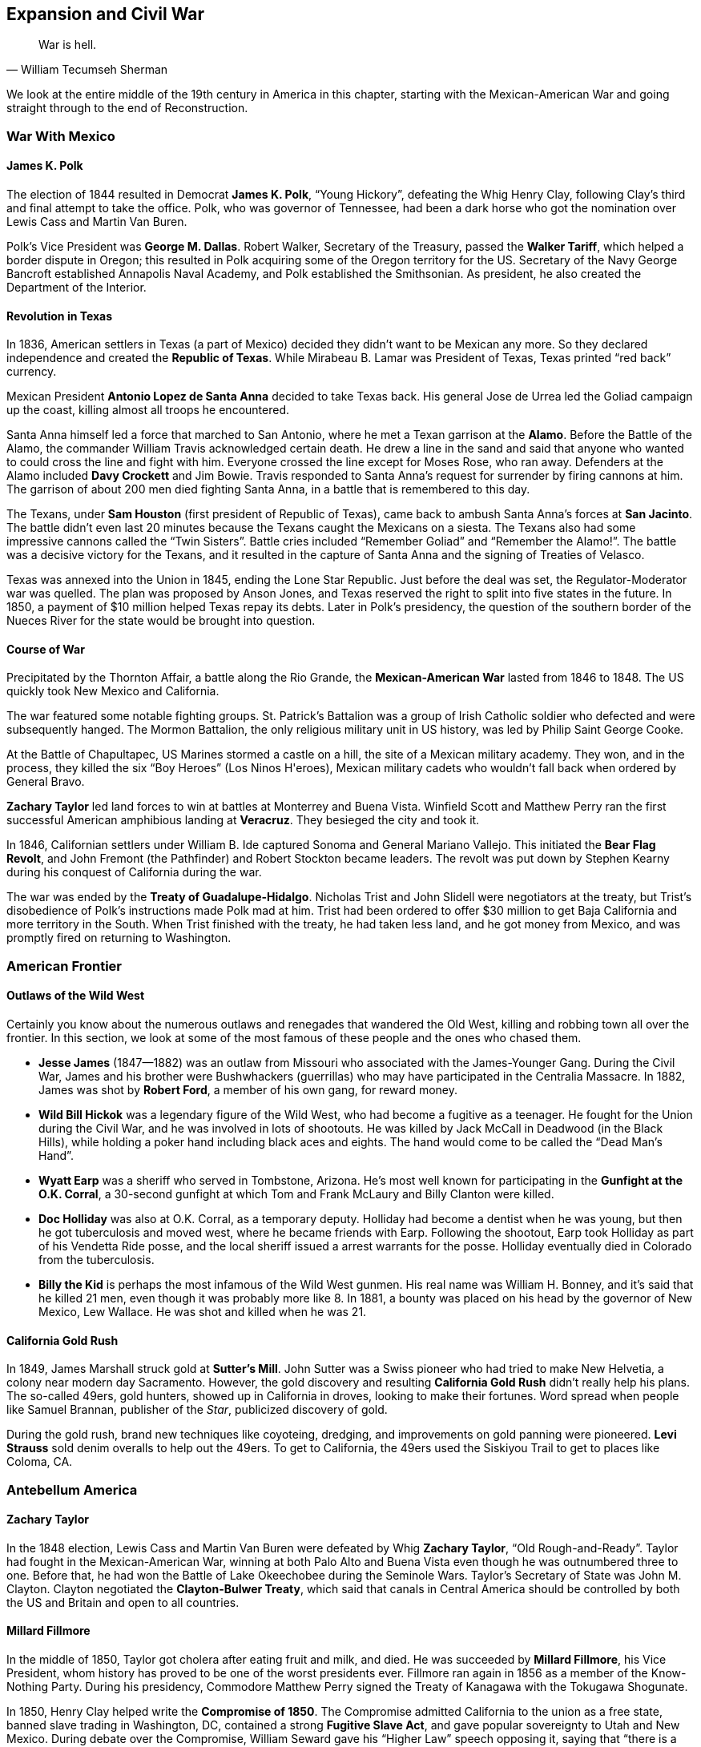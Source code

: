 == Expansion and Civil War

[quote.epigraph, William Tecumseh Sherman]

  War is hell.


We look at the entire middle of the 19th century in America in this chapter,
starting with the Mexican-American War and going straight through to the end of Reconstruction.

=== War With Mexico

==== James K. Polk

The election of 1844 resulted in Democrat **James K. Polk**, "`Young Hickory`",
defeating the Whig Henry Clay,
following Clay's third and final attempt to take the office.
Polk, who was governor of Tennessee,
had been a dark horse who got the nomination over Lewis Cass and Martin Van Buren.

Polk's Vice President was **George M. Dallas**.
Robert Walker, Secretary of the Treasury, passed the **Walker Tariff**,
which helped a border dispute in Oregon;
this resulted in Polk acquiring some of the Oregon territory for the US.
Secretary of the Navy George Bancroft established Annapolis Naval Academy,
and Polk established the Smithsonian.
As president, he also created the Department of the Interior.

==== Revolution in Texas

In 1836, American settlers in Texas (a part of Mexico)
decided they didn't want to be Mexican any more.
So they declared independence and created the **Republic of Texas**.
While Mirabeau B. Lamar was President of Texas, Texas printed "`red back`" currency.

Mexican President **Antonio Lopez de Santa Anna** decided to take Texas back.
His general Jose de Urrea led the Goliad campaign up the coast,
killing almost all troops he encountered.

Santa Anna himself led a force that marched to San Antonio,
where he met a Texan garrison at the **Alamo**.
Before the Battle of the Alamo, the commander William Travis acknowledged certain death.
He drew a line in the sand
and said that anyone who wanted to could cross the line and fight with him.
Everyone crossed the line except for Moses Rose, who ran away.
Defenders at the Alamo included **Davy Crockett** and Jim Bowie.
Travis responded to Santa Anna's request for surrender by firing cannons at him.
The garrison of about 200 men died fighting Santa Anna, in a battle that is remembered to this day.

The Texans, under **Sam Houston** (first president of Republic of Texas),
came back to ambush Santa Anna's forces at **San Jacinto**.
The battle didn't even last 20 minutes because the Texans caught the Mexicans on a siesta.
The Texans also had some impressive cannons called the "`Twin Sisters`".
Battle cries included "`Remember Goliad`" and "`Remember the Alamo!`".
The battle was a decisive victory for the Texans,
and it resulted in the capture of Santa Anna and the signing of Treaties of Velasco.

Texas was annexed into the Union in 1845, ending the Lone Star Republic.
Just before the deal was set, the Regulator-Moderator war was quelled.
The plan was proposed by Anson Jones,
and Texas reserved the right to split into five states in the future.
In 1850, a payment of $10 million helped Texas repay its debts.
Later in Polk's presidency,
the question of the southern border of the Nueces River for the state
would be brought into question.

==== Course of War

Precipitated by the Thornton Affair, a battle along the Rio Grande,
the **Mexican-American War** lasted from 1846 to 1848.
The US quickly took New Mexico and California.

The war featured some notable fighting groups.
St. Patrick's Battalion was a group of Irish Catholic soldier
who defected and were subsequently hanged.
The Mormon Battalion, the only religious military unit in US history,
was led by Philip Saint George Cooke.

At the Battle of Chapultapec, US Marines stormed a castle on a hill,
the site of a Mexican military academy.
They won, and in the process, they killed the six "`Boy Heroes`" (Los Ninos H\'eroes),
Mexican military cadets who wouldn't fall back when ordered by General Bravo.

**Zachary Taylor** led land forces to win at battles at Monterrey and Buena Vista.
Winfield Scott and Matthew Perry ran the first successful
American amphibious landing at **Veracruz**.
They besieged the city and took it.

In 1846, Californian settlers under William B. Ide captured Sonoma and General Mariano Vallejo.
This initiated the **Bear Flag Revolt**,
and John Fremont (the Pathfinder) and Robert Stockton became leaders.
The revolt was put down by Stephen Kearny during his conquest of California during the war.

The war was ended by the **Treaty of Guadalupe-Hidalgo**.
Nicholas Trist and John Slidell were negotiators at the treaty,
but Trist's disobedience of Polk's instructions made Polk mad at him.
Trist had been ordered to offer $30 million to get Baja California and more territory in the South.
When Trist finished with the treaty, he had taken less land, and he got money from Mexico,
and was promptly fired on returning to Washington.

=== American Frontier

==== Outlaws of the Wild West

Certainly you know about the numerous outlaws and renegades that wandered the Old West,
killing and robbing town all over the frontier.
In this section, we look at some of the most famous of these people and the ones who chased them.

- **Jesse James** (1847--1882)
  was an outlaw from Missouri who associated with the James-Younger Gang.
  During the Civil War,
  James and his brother were Bushwhackers (guerrillas)
  who may have participated in the Centralia Massacre.
  In 1882, James was shot by **Robert Ford**, a member of his own gang, for reward money.

- **Wild Bill Hickok** was a legendary figure of the Wild West,
  who had become a fugitive as a teenager.
  He fought for the Union during the Civil War, and he was involved in lots of shootouts.
  He was killed by Jack McCall in Deadwood (in the Black Hills),
  while holding a poker hand including black aces and eights.
  The hand would come to be called the "`Dead Man's Hand`".

- **Wyatt Earp** was a sheriff who served in Tombstone, Arizona.
  He's most well known for participating in the **Gunfight at the O.K. Corral**,
  a 30-second gunfight at which Tom and Frank McLaury and Billy Clanton were killed.

- **Doc Holliday** was also at O.K. Corral, as a temporary deputy.
  Holliday had become a dentist when he was young, but then he got tuberculosis and moved west,
  where he became friends with Earp.
  Following the shootout, Earp took Holliday as part of his Vendetta Ride posse,
  and the local sheriff issued a arrest warrants for the posse.
  Holliday eventually died in Colorado from the tuberculosis.

- **Billy the Kid** is perhaps the most infamous of the Wild West gunmen.
  His real name was William H. Bonney, and it's said that he killed 21 men,
  even though it was probably more like 8.
  In 1881, a bounty was placed on his head by the governor of New Mexico, Lew Wallace.
  He was shot and killed when he was 21.

==== California Gold Rush

In 1849, James Marshall struck gold at **Sutter's Mill**.
John Sutter was a Swiss pioneer who had tried to make New Helvetia,
a colony near modern day Sacramento.
However, the gold discovery and resulting **California Gold Rush**
didn't really help his plans.
The so-called 49ers, gold hunters, showed up in California in droves,
looking to make their fortunes.
Word spread when people like Samuel Brannan, publisher of the __Star__,
publicized discovery of gold.

During the gold rush,
brand new techniques like coyoteing, dredging, and improvements on gold panning were pioneered.
**Levi Strauss** sold denim overalls to help out the 49ers.
To get to California, the 49ers used the Siskiyou Trail to get to places like Coloma, CA.

=== Antebellum America

==== Zachary Taylor

In the 1848 election,
Lewis Cass and Martin Van Buren were defeated by Whig **Zachary Taylor**,
"`Old Rough-and-Ready`".
Taylor had fought in the Mexican-American War,
winning at both Palo Alto and Buena Vista even though he was outnumbered three to one.
Before that, he had won the Battle of Lake Okeechobee during the Seminole Wars.
Taylor's Secretary of State was John M. Clayton.
Clayton negotiated the **Clayton-Bulwer Treaty**,
which said that canals in Central America
should be controlled by both the US and Britain and open to all countries.

==== Millard Fillmore

In the middle of 1850, Taylor got cholera after eating fruit and milk, and died.
He was succeeded by **Millard Fillmore**, his Vice President,
whom history has proved to be one of the worst presidents ever.
Fillmore ran again in 1856 as a member of the Know-Nothing Party.
During his presidency,
Commodore Matthew Perry signed the Treaty of Kanagawa with the Tokugawa Shogunate.

In 1850, Henry Clay helped write the **Compromise of 1850**.
The Compromise admitted California to the union as a free state,
banned slave trading in Washington, DC,
contained a strong **Fugitive Slave Act**,
and gave popular sovereignty to Utah and New Mexico.
During debate over the Compromise, William Seward gave his "`Higher Law`" speech opposing it,
saying that "`there is a higher law than the Constitution`".
Other opponents included John Calhoun,
but Webster and Douglas reworked Clay's original compromise and got it passed.

==== Franklin Pierce

The candidates in the election of 1852 were
**Franklin Pierce** the Democrat,
Winfield Scott the Whig,
and John P. Hale of the Free Soil Party.
Pierce won the election in an electoral landslide.
His Secretary of State was William Marcy,
and his Secretary of War was Jefferson Davis, who would become President of the Confederacy.

In 1854, Marcy met with some American ministers in Europe to discuss acquiring Cuba for the US.
They met in Aix-la-Chapelle and drafted the **Ostend Manifesto**.
It was quickly hated in the north of the USA and in Europe.

Also in 1854, the **Kansas-Nebraska Act** was passed,
repealing the Missouri Compromise of 1820.
The Act had been written by Senator **Stephen Douglas** from Illinois,
and it created the territories of Kansas and Nebraska,
allowing settlers in each territory popular sovereignty to decide if they wanted to allow slavery.

Pierce also signed the **Gadsden Purchase** on April 25, 1854.
The purchase included southwestern New Mexico and southern Arizona (south of the Gila River),
and it was signed by James Gadsden,
former president of the South Carolina Railroad Co. and current US ambassador to Mexico.
It was made because the US was thinking about making a transcontinental railroad.
However, it was so unpopular in Mexico that Santa Anna was ousted as dictator.

==== James Buchanan

**James Buchanan** was elected president in 1856,
defeating Republican John C. Fremont and "`Know Nothing`" Millard Fillmore.
He was notably the only bachelor president, and his Vice President was John Breckinridge.
Lewis Cass, his Secretary of State, quit while Buchanan was in office.
Buchanan had been Secretary of State for Polk,
and he'd helped write the Ostend Manifesto as minister to Britain.

In 1856, the **Lecompton Constitution** was drafted for Kansas.
It was pro-slavery, and Buchanan endorsed it (not a good call).
Stephen Douglas was against the constitution,
and governor Robert J. Walker resigned over controversy regarding it.
As a result, Free-Staters and Border-Ruffians got into a conflict in the territory,
during a period we now call **Bleeding Kansas**.

**Charles Sumner** was a senator from Massachusetts,
and during the Bleeding Kansas crisis, he denounced the Kansas-Nebraska Act in the Senate.
His "`Crime against Kansas`" speech attacked Andrew Butler and Stephen Douglas,
calling them Don Quixote and Sancho Panza, respectively.
Butler's nephew, **Preston Brooks**, didn't like the speech;
he took a cane and beat Sumner in the Senate chamber.
During the caning of Sumner, Laurence Keitt reportedly waved a gun around and said "`let them be!`"

==== Abolitionism

At this time, abolitionism was also picking up steam,
partly under the violent leadership of **John Brown**.
Brown had led the Pottawatomie Massacre near Lawrence, Kansas
during Bleeding Kansas, killing five settlers.

In 1859, Brown took 21 men, funded by rich people called the Secret Six,
and led a raid on the United States Arsenal at **Harper's Ferry** in Virginia.
The first person to die in the raid was Dangerfield Newby,
and the raid was stopped by General Robert E. Lee and J.E.B. Stuart.
Brown was captured and hanged;
notably, Stonewall Jackson guarded him while awaiting execution.

The **Free Soil Party** was a party that advocated abolition.
In 1948, the **Barnburner** faction (opposed to the Conscience Whigs),
nominated their leader Martin Van Buren for the presidency.
Salmon P. Chase coined the Free Soilers' slogan, "`Free Soil, Free Labor, Free Men`".

In opposition to the abolition movement were the **Knights of the Golden Circle**.
They were led by Clement Vallandigham, and they would try to help the Confederacy defeat the Union
and spread slavery.

=== Civil War

Of course, all of this conflict brewing in the country in the 1850s would turn into a pivotal war.
Let's examine the causes and course of the American Civil War.

==== Background Miscellany

**John J. Crittenden** had been the Attorney General
for Millard Fillmore and William H. Harrison.
In 1860, as senator from Kentucky, Crittenden proposed the **Crittenden Compromise**
to try and stop the Civil War, but it failed.
In 1861, Crittenden chaired the Frankfort Convention,
and he passed the Crittenden-Johnson Resolution, also called the War Aims Resolution,
to try to define goals for the Civil War.

The **Copperheads**, Peace Democrats, were opposed to the war when it began,
and they were led by Clement Vallandigham.
They were occasionally linked to the Knights of the Golden Circle,
and other leaders included Lambdin Milligan,
who was involved in the __Ex parte Milligan__ case.

==== Abraham Lincoln

Notably, we haven't really talked about **Abraham Lincoln** yet,
because he definitely deserves his own subsection.
Lincoln had grown up in Kentucky, and had moved to Illinois to become a lawyer.
He served in the Illinois House of Representatives, and was elected to the US House in 1846.
He opposed the Mexican-American War in his Spot Resolutions,
asking for proof of Mexican belligerence,
which made him unpopular in Illinois for a while.

In 1854, Lincoln joined the nascent Republican Party, helping it grow.
He gave the Peoria Speech against slavery and the Kansas-Nebraska Act, stating that
``the policy of prohibiting slavery in new territory
originated with the author of the Declaration of Independence''.

In 1858, he ran for the Senate against Stephen Douglas,
in a race that contained lots of very public and famous debates.
His nomination acceptance is now called the House Divided speech, and Lincoln claimed that
"`I believe this government cannot endure permanently half slave and half free`".
Douglas formulated the Freeport Doctrine,
which said that states could always choose to outlaw slavery if they wanted to.

Lincoln lost the race, but later, he gave a speech at the Cooper Union university in New York,
once again asserting that he didn't think slavery should be expanded.
The speech helped him get the Republican nomination over William Seward.

The 1860 Presidential Election was Lincoln's next run for office, and he swept the North,
winning the election and becoming the 16th president.
When he was elected, seven slave states promptly seceded from the Union
and created the **Confederate States of America**.
Then, they attacked.

==== Events and Battles

===== Trent Affair

The United States risked battle with Great Britain when the U.S. Navy captured Confederate officers
off the RMS __Trent__.
Britain was particularly annoyed by this violation of neutrality,
and threatened to go to war with the U.S. over the affair.
Lincoln and his top advisers eventually decided to release the prisoners,
not wanting to damage Anglo-American relations.

===== Fort Sumter

The first shots were fired at Fort Sumter, where South Carolina troops assaulted the fort.
Commanders there included Abner Doubleday (baseball guy), Robert Anderson, and PGT Beauregard.
Mary Boykin Chestnut viewed the battle from The Battery,
and defenders at Fort Sumter were awarded the Gillmore Medal.

===== First Bull Run

The first __major__ battle was fought at the First Battle of Bull Run (First Manassas).
The Confederates under PGT Beauregard won the battle,
and General Bernard Bee reportedly said, "`There stands Jackson, like a stone wall!`",
giving **Stonewall Jackson** his nickname.
Irvin McDowell led the Union troops, who had issued retreating because of civilians in the way.
Important locations included Henry House Hill, Matthews Hill, and Brawner's Farm.
After the battle, the Pennsylvania Reserves were activated,
and the Confederate Army didn't pursue the Union because Bonham and Longstreet were having an argument.

===== Hampton Roads

At Hampton Roads,
the two ironclads USS **Monitor** and CSS __Virginia__ (formerly the **Merrimack**)
fought on the waters of the James River near Chesapeake Bay.
The Monitor's "`cheesebox`", its rotating turret,
was used to save the blockade and stop the Virginia.
Commanders at the battle include Franklin Buchanan (CSA) and the Swedish John Ericsson.

===== Shiloh

Also known as the Battle of Pittsburg Landing, Shiloh was a Union victory in southwest Tennessee,
resulting in the death of Albert Sidney Johnston.
On the first day, Union forces under Grant were pushed back,
the result of a surprise attack by Johnston and Beauregard,
but Grant's troops managed to fortify a bunker called the Hornet's Nest.
Troops under Stoney Lonesome and Lew Wallace became known as the "`lost division`",
because they took the Shunpike Road instead of the River Road,
and showed up too late to the battle.

Reinforcements for the Union showed up later, led by Bull Nelson and Don Carlos Buell.
A huge artillery unit led by Daniel Ruggles was assembled on Duncan Field.
At Fallen Timbers, Nathan Bedford Forrest (KKK) was shot while a rear guard.
Other notable locations include Owl Creek, a swamp pressured by Corinth Road.

===== Second Bull Run

Second Bull Run began at Brawner's Farm,
which had also been an important location in the first battle there.
Robert E. Lee's forces destroyed Union troops under John Pope,
and in the follow-up Battle of Chantilly, Isaac Stevens and Philip Kearny were killed.
After the battle, the Army of Virginia was dissolved,
and Robert E. Lee crossed the Potomac and started the Maryland Campaign.

===== Antietam

The bloodiest single day battle in US history, Antietam (Sharpsburg) was fought in Maryland in 1862.
The battle started when the Union army tried to capture Dunker Church, leading to a lot of losses.
Lee issued Special Order 191 (the "`Lost Dispatch`"),
a general movement order, which was recovered by Union troops;
the intelligence allowed the Union to figure out the Confederate strategy.

AP Hill brought reinforcements from Harper's Ferry for the Confederates,
and Ambrose Burnside captured a bridge (which was later named after him).
Multiple attacks were aimed at a "`sunken road`" that was known as Bloody Lane.
The battle allowed Lincoln to issue the Emancipation Proclamation.

===== Fredericksburg

At Fredericksburg, Robert E. Lee crushed Union troops under Ambrose Burnside in northern Virginia.
Lee had stopped the Union advance on Richmond at the Rappahannock River,
which Burnside's forces had to cross using pontoon bridges.
This let the Confederates set up artillery on Telegraph Hill and Howison Hill.
Edwin Sumner and William Franklin led attacks
that were repulsed by James Longstreet and Stonewall Jackson.

===== Chancellorsville

Chancellorsville was a "`perfect battle`" during which Lee defeated Joseph Hooker.
It took place simultaneously with the second battle at Fredricksburg,
and occurred when the Union crossed the Rappahannock.
During the battle, Stonewall Jackson was killed by friendly fire.
Confederates fortified Zoan Church during the battle,
which also featured fighting at Salem Church and Hanover Junction.

===== Vicksburg

Vicksburg was fought simultaneously with Gettysburg, in the west.
Grant's forces used David Porter's fleet to move northeast, and laid siege to Vicksburg, Mississippi.
He took Port Gibson, Grand Gulf, and Champion's Hill.
John Pemberton's Confederate forces had retreated to Vicksburg from Big Black River,
and Pemberton surrendered on July 4, 1863.

===== Gettysburg

The "`high water mark of the Confederacy`" came at Gettysburg, fought in the beginning of July 1863.
Union forces under George Meade defeated Lee (Lee's first defeat since Chancellorsville),
forcing him to turn back.
A few days before the battle, Joseph Hooker had resigned command of the Army of the Potomac.
Before the battle, the Battle of Brady Station was fought,
preventing JEB Stuart from fighting at Gettysburg.

Lots of important events occurred during the three day battle.
A boulder field called the Devil's Den was stormed by John Bell Hood and his Georgia troops.
Henry Heth fought John Buford near Cashtown, and attacked Union soldiers along Herr's Ridge.
Richard Ewell led a Confederate charge on the first day from the north, pushing Union soldiers onto a hill.
Other unsuccessful Confederate assaults included ones on Culp's Hill and Cemetery Ridge,
and other notable locations include Peach Orchard and Emmitsburg Road.

A lot of fighting also occurred at **Little Round Top** (there was also a Big Round Top).
Strong Vincent yelled "`Don't give an inch!`", before he was shot in defense of it.
A bayonet charge led by the 20th Maine, under Joshua Chamberlain, helped defend the position.
Other men who died at Little Round Top include Paddy O'Rorke and Charles Hazlett.

**Pickett's Charge** was an attempt by George Pickett
to get out of two hours of artillery barrage on Cemetery Ridge.
Along with Johnston Pettigrew and Isaac Trimble,
and his brigadier generals Richard Garnett and Lewis Armistead,
Pickett led a charge, but it didn't end very well.

===== Chickamauga & Chattanooga

In the west, the clearest Confederate victory was at the Battle of Chickamauga.
Braxton Bragg, along with Longstreet's corps from the east, defeated William Rosencrans.
During the battle, Union troops under George Henry Thomas helped defend Snodgrass Hill,
and Thomas was nicknamed "`the Rock of Chickamauga`".
Notable locations in the battle included Lafayette Road,
where the Union retreated to, and Horseshoe Ridge.
Longstreet exploited a gap in the right flank of the Union forces, breaking them.
After the battle, Union forces retreated to Chattanooga, which they had recently captured.

After Chickamauga, Union troops were besieged at the Battle of Chattanooga, and they won.
Defensive positions at Chattanooga included Lookout Mountain and Missionary Ridge.
After Chattanooga, Bragg was replaced by Joseph Johnston.

===== Mobile Bay

A Union naval victory at Mobile Bay
was able to close the last unblockaded port on the Gulf of Mexico.
Union ships were led by David Farragut, who may have said "`Damn the torpedoes, full speed ahead!`"
The major Confederate ship was the __Tennessee__, which was crippled by Farragut's forces.
Guns at Fort Morgan also helped the Confederates defend.
Other ships included __Tecumseh__ and __Chickasaw__,
which went to engage Fort Powell and Dauphin Island.

===== March to the Sea

In 1864, William Tecumseh Sherman led a March to the Sea through Atlanta,
and ending with the capture of Savannah.
On the way, troops bent railroad rails into "`Sherman neckties`" and tied them around things.
After capturing Atlanta, Sherman sent the "`Christmas gift`" telegram, giving the city to Lincoln.

===== Overland Campaign

The Overland Campaign started at the **Battle of the Wilderness** in 1864,
which took place a short distance from Chancellorsville.
It was fought in tangled woods, and lots of people died because of friendly fire and fire.
Longstreet and Hill went towards the Brock road, and Longstreet was wounded by friendly fire.

Longstreet wasn't able to fight in the following **Battle of Spotsylvania Court House**.
It was the bloodiest of the Overland Campaign, and it was fought near the "`Mule Shoe`",
which became called the "`Bloody Angle`".
At the battle, **John Sedgwick**, the highest ranking Union officer to die in the war,
was killed by a sniper after supposedly saying that those snipers
"`couldn't hit an elephant at this distance`".

===== Appomattox

A decisive Union victory at the Battle of Appomattox Court House
resulted in the surrender of the Confederacy.
Lee's Army of Northern Virginia surrendered to Grant's Union Army in the courthouse.
George Armstrong Custer was present at the battle,
and he bought some of the furniture in the courthouse.

==== Union Generals

===== George McClellan

McClellan was the first commander of the Army of the Potomac, during the Peninsular Campaign.
He lost the Seven Days Battles,
leading Lincoln to create the Army of Virginia and give **John Pope** command of it.
However, when Pope lost at Second Bull Run, McClellan was reinstated.

McClellan was extremely cautious, leading some to say he had a "`bad case of the slows`".
This didn't serve him well at Antietam, and cost him a decisive victory.
As a result, Lincoln pulled McClellan from command.

===== Ulysses S. Grant

Grant won some battles in the west, as discussed previously.
Then, he won at Appomattox and forced Lee to surrender.
Other details about Grant can be found when he becomes President.

===== Ambrose Burnside

Burnside was put in control of the Army of the Potomac
following McClellan's failure to pursue Lee after Antietam.
He had previously led a botched attack on a bridge at Antietam
--- the bridge will forever be called Burnside bridge.
Now, he's probably best known for the fact that his facial hair style is called "`sideburns`".

Burnside defeated Longstreet at Campbell's Station, and also won at Roanoke Island and New Bern.
He tried to blow a hole under Confederate lines at Petersburg,
an incident now called the Battle of the Crater.
After he failed miserably at Fredricksburg, Burnside was replaced as commander by Joseph Hooker.


===== George Armstrong Custer

Custer's most notable actions occurred after the war, but he did fight in the war as well.
While under Philip Sheridan,
Custer and his Wolverines had defeated Jubal Early in the Valley Campaigns.
At Gettysburg, he'd led cavalry to stop JEB Stuart from flanking the Union position.
He'd fought at Appomattox, and was given a table for his work at the Court House.
He was suspended from the army when he went to visit his wife, Elizabeth Bacon, in Fort Riley.

===== George G. Meade

Meade was the Union commander at Gettysburg.
After the Confederacy retreated, he didn't pursue them.

===== William Tecumseh Sherman

Sherman led the March to the Sea, capturing Atlanta and Savannah during the scorched earth campaign,
making Georgia "`howl`" during the march and giving Savannah as a Christmas present to Lincoln.
He issued Special Field Order No. 15, allowing for slaves to resettle after the campaign.
He was defeated at Kennesaw Mountain, and he also helped at Chattanooga.

He established Army Command at Fort Leavenworth, and he married Ellen Ewing
(daughter of **Thomas Ewing**, first Secretary of the Interior),
who said he suffered "`melancholy insanity`" when he was put on leave one time.
After Appomattox, Sherman met Joseph Johnston at Bennett Place to accept his surrender.

==== Confederate Generals

===== Robert E. Lee

The greatest of the Confederate generals was the commander of the Army of Northern Virginia.
Previously, Lee had captured John Brown at Harper's Ferry.
He had also led forces at the Battle of Cerro Gordo in the Mexican-American War,
outflanking the enemy by finding a trail that allowed Winfield Scott to circle around.
Notably, he said that "`It is well that war is so terrible, or we should grow too fond of it`",
while defending Marye's Heights.

Lee was given command
after Joseph Johnston was wounded right before the Seven Days Battles against McClellan.
He went on to win at Wilderness, Cold Harbor, Fredricksburg, and Chancellorsville.
He lost lots of men at Antietam, Cheat Mountain, and Gettysburg,
where he was forced back to the South.

===== Stonewall Jackson

Jackson had earned a promotion to major at the Battle of Chapultepec,
and he was a general by the time the Civil War rolled around.

At First Bull Run, Jackson held like a "`stone wall`" on Matthews Hill, giving him his nickname.
At the Battle of Gaines' Mill, Jackson showed up late,
and made a lot more mistakes during the Seven Days Battles.
He was defeated at the First Battle of Kernstown,
but during the Shenandoah Valley Campaign, Jackson won at Cross Keys and Port Republic.
He proceeded to take Harper's Ferry, and he held his lines at Fredericksburg.

At Chancellorsville, Confederate soldiers mistook Jackson for a Union soldier, and they shot him.
His arm was amputated, he got pneumonia, and died eight days later.

===== Joseph Johnston

Johnston was a pretty important commander in the Confederate Army.
After being wounded at the Battle of Seven Pines, command was given to Lee.

===== PGT Beauregard

Beauregard led the attack on Fort Sumter, and he was defeated at Shiloh by Grant's Union army.
He also won First Bull Run.
While besieged at **Corinth** by Henry Halleck,
he faked a counterattack and proceeded to lead his entire regiment out of the town unnoticed.

===== Braxton Bragg

At the Battle of Buena Vista in the Mexican-American War,
Bragg took control of a battery of "`flying artillery`" from Samuel Ringgold,
where he was told by Zachary Taylor to hold of Santa Anna's charge.

Bragg lost to Grant at Chattanooga, and he defeated William Rosencrans at Chickamauga.
He replaced Beauregard in 1862, and he commanded the II Corps at Shiloh.

===== John Bell Hood

Hood replaced Joseph Johnston at the defense of Atlanta from Sherman.
He lost at Nashville to George S. Thomas.
Hood also coordinated an invasion of Tennessee, led by Beauregard.

===== James Longstreet

Longstreet, Lee's "`Old War Horse`", was wounded at the Battle of the Wilderness.
He also led Pickett's Charge, albeit quite reluctantly, because it wasn't a very good idea.
After the war, he became a scalawag (more on that later).
He helped calm civil unrest in New Orleans in 1875, and was later Ambassador to the Ottoman Empire.

===== JEB Stuart

Lee called Stuart the "`eyes of the army`".
He showed up late to Gettysburg, so he wasn't able to give Confederates very useful information.
He used to wear a cape and peacock-feature hat (which wasn't contemporary in the mid-19th century).
Stuart was killed at the Battle of Yellow Tavern.

=== Reconstruction

==== __Sic Semper Tyrannis__

**John Wilkes Booth** was an actor --- a Maryland native who sympathized with the Confederacy.
So, on March 20, 1865, Booth and some friends decided to kidnap the president.
He put together a group of friends
including John Surratt, Lewis Powell, George Atzerodt, and David Herold.
They met in a boarding house owned by Mary Surratt, John's mother.
They assembled when they thought Lincoln would be attending a play on March 17,
but Lincoln's plans changed and he didn't show up.

On April 14,
Lincoln and first lady Mary Todd went to a performance of __Our American Cousin__,
which was being shown at **Ford's Theatre**.
Booth decided to kill Lincoln that night, and he told Powell to kill Secretary of State Seward,
and assigned Atzerodt to Vice President Johnson's assassination.
Booth was well known at the theater, so he had free access to the whole building.
He walked into the presidential box and shot Lincoln in the back of the head.
He then stabbed Major Henry Rathbone and jumped down to the stage.
He shouted "`__sic semper tyrannis__`" (thus always to tyrants), and then ran away.

Booth then hid in Zekiah Swamp, and arrived back at Surratt's Tavern.
Along with Herold, he went and got help for his injured leg from Dr. Samuel Mudd.
Eventually, Booth was tracked down to the Garrett Farmhouse after his fellow conspirators,
and he was shot resisting arrest by Sergeant Boston Corbett.

The other assassinations didn't succeed.
Powell stabbed Seward in the face and neck, but he survived.
Atzerodt spent the evening drinking at a hotel bar and didn't try to kill Johnson.
Mary Surratt would become the first American woman to be executed.

==== Andrew Johnson

Johnson was governor of Tennessee during the Civil War,
and he had served in that post in the 1850s as well.
He became the only senator from the South that didn't leave the Senate after secession,
an act that led him to succeed **Hannibal Hamlin** as Lincoln's Vice President.
Before his first speech as Vice President, he'd apparently gone through a bottle of whiskey,
resulting in this bit of fun:

[quote]
  I am a-goin' for to tell you here to-day;
  yes, I'm a-goin for to tell you all, that I'm a plebeian!
  I glory in it; I am a plebeian!
  The people --- yes, the people of the United States have made me what I am;
  and I am a-goin' for to tell you here to-day --- yes, today, in this place ---
  that the people are everything.

Following Lincoln's assassination, Johnson was inaugurated as the 17th president.

In an 1866 campaign against Radical Republicans,
Johnson delivered the Swing Around the Circle Speeches,
following a National Union Party convention in Philadelphia.
Johnson was joined by David Farragut and U.S. Grant.

Johnson's Secretary of State, **William Seward**,
negotiated the purchase of Alaska from the Russians.
In the Treaty of Cession negotiated with Baron Eduard de Stoeckel, called "`Seward's Folly`",
the US paid $7.2 million to Russia
in exchange for a territory that was nothing more than rocks and ice.
The Senate voted in favor of it
partly because of a speech given by Charles Sumner (of caning fame) in its favor,
and party because of the help of Cassius Clay (no, not that one).
Baron Stoeckel bribed the Daily Morning Chronicle to ensure that the paper supported it as well.
Because of the purchase, the calendar changed from the Julian to the Gregorian,
resulting in the date instantaneously changing from June 6 to June 18
(time travel in the 19th century).

The Senate didn't really like Johnson, so they passed the **Tenure of Office Act** over his veto.
The Act stated that Senate approval was needed to remove a Senate-confirmed official
(read: cabinet member) from office.
Johnson promptly tried to remove **Edwin Stanton**, his Secretary of War, from office,
and replace him with Lorenzo Thomas.
Of course, this was a violation of the Tenure of Office Act and Johnson was impeached.
The Swing Around the Circle speeches were cited as being "`disrespectful`" by the Senate,
and proponents of impeachment included John Bingham and Thaddeus Stevens.

==== Rebuilding the South

The South was in shambles after the war, and it had to be reconstructed.
Reconstruction began under Lincoln and continued until about 1877.

In 1864, the **Wade-Davis** Bill was written by two Radical Republicans.
It required Southern states who wanted to be admitted back into the Union to take an Ironclad oath,
stating that they had never supported the Confederacy.
The bill was pocket vetoed by Lincoln, who instead supported the **Ten Percent Plan**.
Lincoln's plan was more lenient,
only requiring that 10% of the vote count from a state had to swear an oath to the Union.

Lots of Northerners came South in an attempt to profit.
Because of their luggage, angry Southerners called them **carpetbaggers**.
Southerners who tried to do the same thing
and sympathized with the North were referred to as **scalawags**.

The **Freedmen's Bureau** was an organization that helped former slaves get an education.
It was headed by Oliver Howard, and it was created a couple months before Lincoln was shot.

==== Ulysses Grant

In 1868, **Ulysses S. Grant** was elected President.
His running mate was Schuyler Colfax, and he defeated Democrat Horatio Seymour.
The election had made an issue of Grant's General Order No. 11, which expelled Jews from some states.
He implemented the Force Acts to prosecute the Ku Klux Klan.

Grant's administration was full of scandals and scams.
During the Virginius Affair, there was a dispute over a ship in Cuba during the Ten Years' War.
His War Secretary **William Belknap** was accused of taking kickbacks from Caleb Marsh,
as a result of appointing Marsh to Fort Sill;
Belknap resigned pending impeachment.

On September 24, 1869, a day known as **Black Friday**,
**Jay Gould** and **James Fisk**
tried to corner the gold market on the New York Gold Exchange.
Other participants included Abel Corbin, who helped Fisk and Gould talk to higher social circles,
allowing them to give loans to people like Daniel Butterfield.
Eventually, the attempt was stopped by George Boutwell.

The **Whiskey Ring** was a scandal in which people tried to get around taxes on whiskey.
It was organized by John McDonald,
apparently under direction from Grant's private secretary Orville Babcock.
Babcock was eventually acquitted, but only because of his position so close to Grant.
Over 200 other people were indicted, including IRS agents such as John Joyce.
The scandal was uncovered by Treasury Secretary Benjamin Bristow.

During the **Credit Mobilier** of America scandal,
Oakes Ames offered discounted stock to congressmen
during the construction of the Transcontinental Railroad.
The scandal was investigated Aaron Perry,
and it was leaked when Colonel Henry S. McComb leaked letters to Charles Dana of the New York Sun,
who ran the "`King of Frauds`" column about the scandal.
Other people implicated in the scandal included James Patterson and James Brooks.

==== Post-War West

The first **Homestead Act** had been passed in 1862,
giving people who wanted to move West cheap land.
People who wanted to take up the government on its land offer simply had to be the head of a family
and not have taken up arms against the US.

**George Custer** went west,
trying to find gold in the Black Hills of South Dakota with Alfred Terry.
He led a campaign against Sioux in the area, destroying Black Kettle's home.
At the **Battle of Little Big Horn**, Custer fought the Sioux.
The chief was **Sitting Bull**, and the battle commander was **Crazy Horse**.
After Custer's last stand at Little Big Horn,
the only survivor of his forces was a horse named Comanche.
